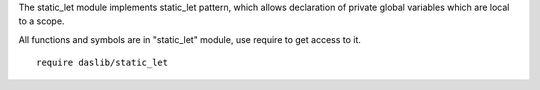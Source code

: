 The static_let module implements static_let pattern, which allows declaration of private global variables which are local to a scope.

All functions and symbols are in "static_let" module, use require to get access to it. ::

    require daslib/static_let

